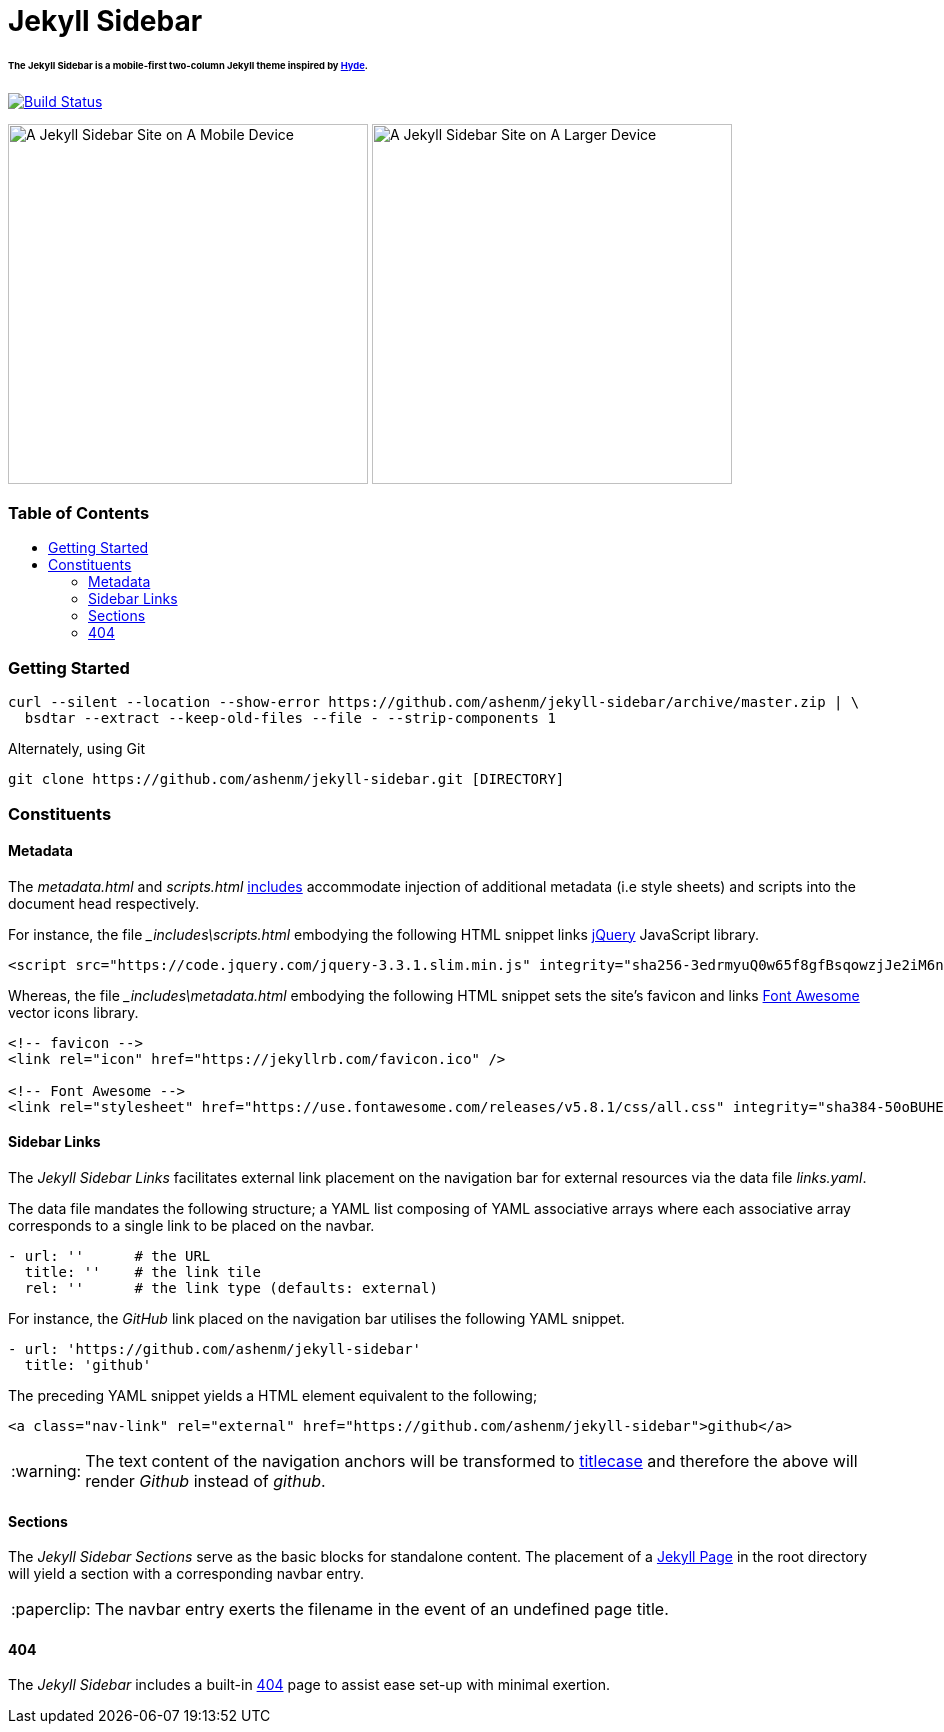 = Jekyll Sidebar
:toc:
:toc-placement!:
:warning-caption: :warning:
:note-caption: :paperclip:

[discrete]
====== The Jekyll Sidebar is a mobile-first two-column Jekyll theme inspired by link:http://hyde.getpoole.com[Hyde].
image:https://travis-ci.com/ashenm/jekyll-sidebar.svg?branch=docs["Build Status", link="https://travis-ci.com/ashenm/jekyll-sidebar"]

image:https://github.com/ashenm/jekyll-sidebar/blob/docs/img/screencast-mobile.gif["A Jekyll Sidebar Site on A Mobile Device", height="360"] image:https://github.com/ashenm/jekyll-sidebar/blob/docs/img/screenshot.png["A Jekyll Sidebar Site on A Larger Device", height="360"]

[discrete]
=== Table of Contents
toc::[title="", levels=4]

=== Getting Started

[source, shell]
----
curl --silent --location --show-error https://github.com/ashenm/jekyll-sidebar/archive/master.zip | \
  bsdtar --extract --keep-old-files --file - --strip-components 1
----

Alternately, using Git
[source, shell]
----
git clone https://github.com/ashenm/jekyll-sidebar.git [DIRECTORY]
----

=== Constituents

==== Metadata

The _metadata.html_ and _scripts.html_ link:https://jekyllrb.com/docs/includes/[includes] accommodate injection of additional metadata (i.e style sheets) and scripts into the document head respectively.

For instance, the file ___includes\scripts.html__ embodying the following HTML snippet links link:https://jquery.com/[jQuery] JavaScript library.

[source, html]
----
<script src="https://code.jquery.com/jquery-3.3.1.slim.min.js" integrity="sha256-3edrmyuQ0w65f8gfBsqowzjJe2iM6n0nKciPUp8y+7E=" crossorigin="anonymous"></script>
----

Whereas, the file ___includes\metadata.html__ embodying the following HTML snippet sets the site's favicon and links link:https://fontawesome.com/[Font Awesome] vector icons library.

[source, html]
----
<!-- favicon -->
<link rel="icon" href="https://jekyllrb.com/favicon.ico" />

<!-- Font Awesome -->
<link rel="stylesheet" href="https://use.fontawesome.com/releases/v5.8.1/css/all.css" integrity="sha384-50oBUHEmvpQ+1lW4y57PTFmhCaXp0ML5d60M1M7uH2+nqUivzIebhndOJK28anvf" crossorigin="anonymous" />
----

==== Sidebar Links

The _Jekyll Sidebar Links_ facilitates external link placement on the navigation bar for external resources via the data file _links.yaml_.

The data file mandates the following structure; a YAML list composing of YAML associative arrays where each associative array corresponds to a single link to be placed on the navbar.

[source, yaml]
----
- url: ''      # the URL
  title: ''    # the link tile
  rel: ''      # the link type (defaults: external)
----

For instance, the _GitHub_ link placed on the navigation bar utilises the following YAML snippet.

[source, yaml]
----
- url: 'https://github.com/ashenm/jekyll-sidebar'
  title: 'github'
----

The preceding YAML snippet yields a HTML element equivalent to the following;

[source, html]
----
<a class="nav-link" rel="external" href="https://github.com/ashenm/jekyll-sidebar">github</a>
----

WARNING: The text content of the navigation anchors will be transformed to link:https://en.wikipedia.org/wiki/Capitalization#Title_case[titlecase] and therefore the above will render _Github_ instead of _github_.

==== Sections
The _Jekyll Sidebar Sections_ serve as the basic blocks for standalone content.
The placement of a link:https://jekyllrb.com/docs/pages[Jekyll Page] in the root directory will yield a section with a corresponding navbar entry.

NOTE: The navbar entry exerts the filename in the event of an undefined page title.

==== 404
The _Jekyll Sidebar_ includes a built-in link://ashenm.github.io/jekyll-sidebar/404[404] page to assist ease set-up with minimal exertion.
